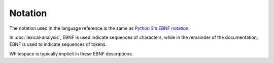 Notation
--------

The notation used in the language reference is the same as `Python 3's EBNF
notation <https://docs.python.org/3/reference/introduction.html#notation>`__.

In :doc:`lexical-analysis`, EBNF is used indicate sequences of characters,
while in the remainder of the documentation, EBNF is used to indicate
sequences of tokens.

Whitespace is typically implicit in these EBNF descriptions.
